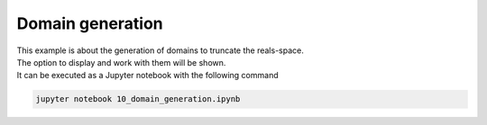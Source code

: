 Domain generation
=================

| This example is about the generation of domains to truncate the reals-space.
| The option to display and work with them will be shown.
| It can be executed as a Jupyter notebook with the following command

.. code-block:: console

   jupyter notebook 10_domain_generation.ipynb
